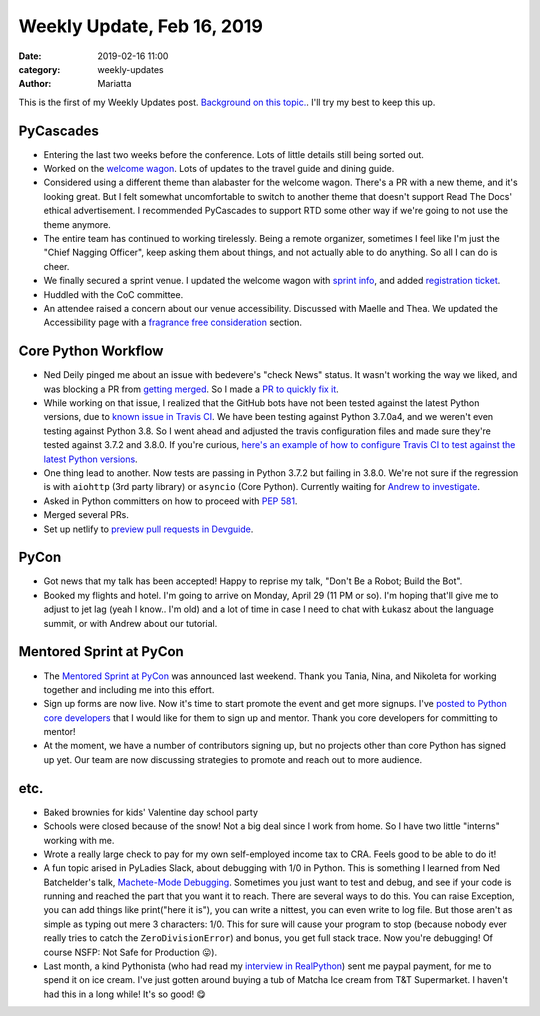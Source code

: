 Weekly Update, Feb 16, 2019
###########################

:date: 2019-02-16 11:00
:category: weekly-updates
:author: Mariatta


This is the first of my Weekly Updates post. `Background on this topic. <../pages/weekly-updates.html>`_.
I'll try my best to keep this up.

PyCascades
----------

- Entering the last two weeks before the conference. Lots of little details still being sorted out.

- Worked on the `welcome wagon <https://pycascades-welcome-wagon-2019.readthedocs.io/en/latest/>`_.
  Lots of updates to the travel guide and dining guide.

- Considered using a different theme than alabaster for the welcome wagon. There's
  a PR with a new theme, and it's looking great. But I felt somewhat uncomfortable
  to switch to another theme that doesn't support Read The Docs' ethical advertisement.
  I recommended PyCascades to support RTD some other way if we're going to not
  use the theme anymore.

- The entire team has continued to working tirelessly. Being a remote organizer,
  sometimes I feel like I'm just the "Chief Nagging Officer", keep asking them about
  things, and not actually able to do anything. So all I can do is cheer.

- We finally secured a sprint venue. I updated the welcome wagon with
  `sprint info <https://pycascades-welcome-wagon-2019.readthedocs.io/en/latest/sprint.html>`_,
  and added `registration ticket <https://ti.to/pycascades/pycascades-2019/with/senvon2fuek>`_.

- Huddled with the CoC committee.

- An attendee raised a concern about our venue accessibility. Discussed with Maelle
  and Thea. We updated the Accessibility page with a `fragrance free consideration <https://2019.pycascades.com/accessibility/>`_ section.

Core Python Workflow
--------------------

- Ned Deily pinged me about an issue with bedevere's "check News" status. It wasn't
  working the way we liked, and was blocking a PR from `getting merged <https://github.com/python/cpython/pull/11779#issuecomment-462498706>`_.
  So I made a `PR to quickly fix it <https://github.com/python/bedevere/pull/152>`_.

- While working on that issue, I realized that the GitHub bots have not been tested
  against the latest Python versions, due to `known issue in Travis CI <https://github.com/travis-ci/travis-ci/issues/9069>`_.
  We have been testing against Python 3.7.0a4, and we weren't even testing against
  Python 3.8. So I went ahead and adjusted the travis configuration files and made
  sure they're tested against 3.7.2 and 3.8.0. If you're curious,
  `here's an example of how to configure Travis CI to test against the latest Python versions <https://github.com/python/bedevere/blob/5bb398ed02be63b461551fdfe365eb9e090053a3/.travis.yml>`_.

- One thing lead to another. Now tests are passing in Python 3.7.2 but failing in
  3.8.0. We're not sure if the regression is with ``aiohttp`` (3rd party library)
  or ``asyncio`` (Core Python). Currently waiting for `Andrew to investigate <https://github.com/aio-libs/aiohttp/issues/3606>`_.

- Asked in Python committers on how to proceed with `PEP 581 <https://discuss.python.org/t/what-are-next-steps-for-pep-581/>`_.

- Merged several PRs.

- Set up netlify to `preview pull requests in Devguide <https://github.com/python/devguide/issues/463>`_.

PyCon
-----

- Got news that my talk has been accepted! Happy to reprise my talk, "Don't Be a
  Robot; Build the Bot".

- Booked my flights and hotel. I'm going to arrive on Monday, April 29 (11 PM or
  so). I'm hoping that'll give me to adjust to jet lag (yeah I know.. I'm old)
  and a lot of time in case I need to chat with Łukasz about the language summit,
  or with Andrew about our tutorial.

Mentored Sprint at PyCon
------------------------

- The `Mentored Sprint at PyCon <https://us.pycon.org/2019/hatchery/mentoredsprints/>`_
  was announced last weekend. Thank you Tania, Nina,
  and Nikoleta for working together and including me into this effort.

- Sign up forms are now live. Now it's time to start promote the event and get more
  signups. I've `posted to Python core developers <https://discuss.python.org/t/action-needed-participate-in-mentored-sprint-at-pycon-us/868>`_
  that I would like for them to sign up and mentor. Thank you core developers for
  committing to mentor!

- At the moment, we have a number of contributors signing up, but no projects other
  than core Python has signed up yet. Our team are now discussing strategies to
  promote and reach out to more audience.

etc.
----

- Baked brownies for kids' Valentine day school party

- Schools were closed because of the snow! Not a big deal since I work from home.
  So I have two little "interns" working with me.

- Wrote a really large check to pay for my own self-employed income tax to CRA.
  Feels good to be able to do it!

- A fun topic arised in PyLadies Slack, about debugging with 1/0 in Python. This
  is something I learned from Ned Batchelder's talk, `Machete-Mode Debugging <https://nedbatchelder.com/text/machete.html>`_.
  Sometimes you just want to test and debug, and see if your code is running and
  reached the part that you want it to reach. There are several ways to do this.
  You can raise Exception, you can add things like print("here it is"), you can
  write a nittest, you can even write to log file. But those aren't as simple as
  typing out mere 3 characters: 1/0. This for sure will cause your program to
  stop (because nobody ever really tries to catch the ``ZeroDivisionError``) and bonus,
  you get full stack trace. Now you're debugging! Of course NSFP: Not Safe for
  Production 😛).

- Last month, a kind Pythonista (who had read my `interview in RealPython <https://realpython.com/interview-mariatta-wijaya/>`_) sent me
  paypal payment, for me to spend it on ice cream. I've just gotten around buying
  a tub of Matcha Ice cream from T&T Supermarket. I haven't had this in a long
  while! It's so good! 😋
